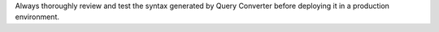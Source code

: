 Always thoroughly review and test the syntax generated by Query Converter
before deploying it in a production environment.